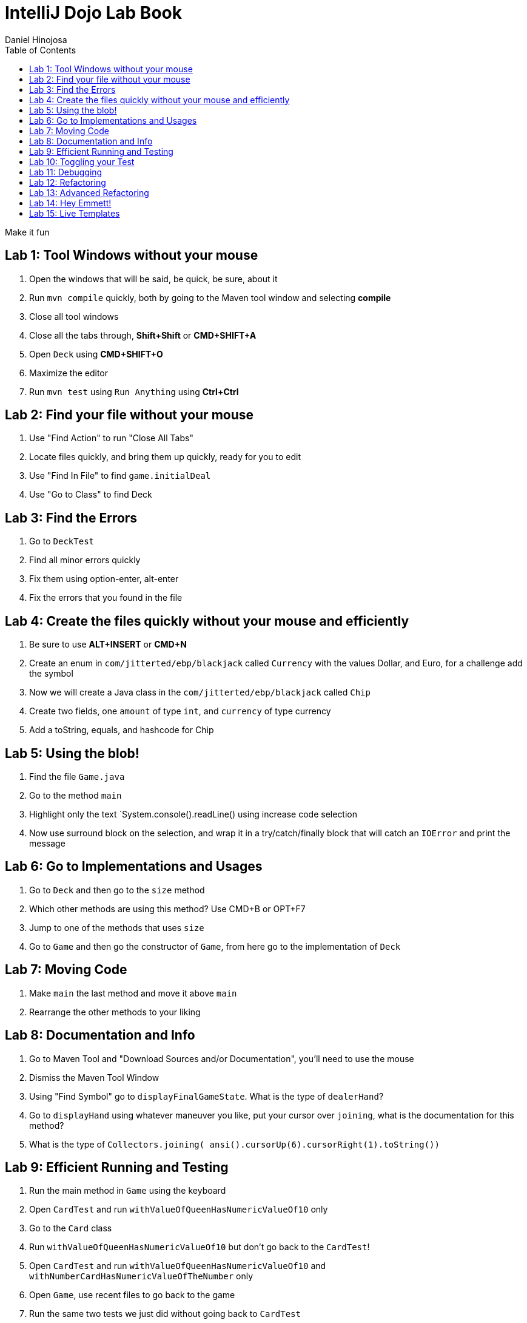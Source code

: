 = IntelliJ Dojo Lab Book
Daniel Hinojosa
:source-highlighter: pygments
:pygments-style: friendly
:icons: font
:imagesdir: ./images
:project-name: advanced_java
:star: *
:starline: *_
:starstar: **
:underscore: _
:toc: left
:backend: revealjs
:customcss: custom.css
:topic: state=title
:icons: font

Make it fun

== Lab 1: Tool Windows without your mouse

. Open the windows that will be said, be quick, be sure, about it
. Run `mvn compile` quickly, both by going to the Maven tool window and selecting *compile*
. Close all tool windows
. Close all the tabs through, *Shift+Shift* or *CMD+SHIFT+A*
. Open `Deck` using *CMD+SHIFT+O*
. Maximize the editor
. Run `mvn test` using `Run Anything` using *Ctrl+Ctrl*

== Lab 2: Find your file without your mouse

. Use "Find Action" to run "Close All Tabs"
. Locate files quickly, and bring them up quickly, ready for you to edit
. Use "Find In File" to find `game.initialDeal`
. Use "Go to Class" to find Deck

== Lab 3: Find the Errors

. Go to `DeckTest`
. Find all minor errors quickly
. Fix them using option-enter, alt-enter
. Fix the errors that you found in the file

== Lab 4: Create the files quickly without your mouse and efficiently

. Be sure to use *ALT+INSERT* or *CMD+N*
. Create an enum in  `com/jitterted/ebp/blackjack` called `Currency` with the values Dollar, and Euro, for a challenge add the symbol
. Now we will create a Java class in the `com/jitterted/ebp/blackjack` called `Chip`
. Create two fields, one `amount` of type `int`, and `currency` of type currency
. Add a toString, equals, and hashcode for Chip

== Lab 5: Using the blob!

. Find the file `Game.java`
. Go to the method `main`
. Highlight only the text `System.console().readLine() using increase code selection
. Now use surround block on the selection, and wrap it in a try/catch/finally block that will catch an `IOError` and print the message

== Lab 6: Go to Implementations and Usages

. Go to `Deck` and then go to the `size` method
. Which other methods are using this method? Use CMD+B or OPT+F7
. Jump to one of the methods that uses `size`
. Go to `Game` and then go the constructor of `Game`, from here go to the implementation of `Deck`

== Lab 7: Moving Code

. Make `main` the last method and move it above `main`
. Rearrange the other methods to your liking

== Lab 8: Documentation and Info

. Go to Maven Tool and "Download Sources and/or Documentation", you'll need to use the mouse
. Dismiss the Maven Tool Window
. Using "Find Symbol" go to `displayFinalGameState`. What is the type of `dealerHand`?
. Go to `displayHand` using whatever maneuver you like, put your cursor over `joining`, what is the documentation for this method?
. What is the type of `Collectors.joining( ansi().cursorUp(6).cursorRight(1).toString())`

== Lab 9: Efficient Running and Testing

. Run the main method in `Game` using the keyboard
. Open `CardTest` and run `withValueOfQueenHasNumericValueOf10` only
. Go to the `Card` class
. Run `withValueOfQueenHasNumericValueOf10` but don't go back to the `CardTest`!
. Open `CardTest` and run `withValueOfQueenHasNumericValueOf10` and `withNumberCardHasNumericValueOfTheNumber` only
. Open `Game`, use recent files to go back to the game
. Run the same two tests we just did without going back to `CardTest`
. Run all the tests in `CardTest`
. Run all the tests in the `com.jitterted.ebp.blackjack`

== Lab 10: Toggling your Test

. Go to `Card` using the toggle
. Go back to `CardTest`
. Go back to `Card`
. Create a test called `WalletTest`, remember *CMD+N*?
. Create a test called `walletHasZeroBalance` and create a `Wallet`

== Lab 11: Debugging

. Go to `HandValueAceTest` and the `handWithOneAce` method
. Put a breakpoint on the `assertThat(game.handValueOf(cards)).isEqualTo(11 + 5);`*CMD+F8*
. Debug the method *CTRL+SHIFT+D*, what are the contents of cards?
. Stop the debugging session
. Remove the breakpoint

. Go to `displayHand` in the most efficient way possible
. Toggle the breakpoint in on the `map` call
. Run the Debugger
. Turn on the Stream Debugger
. View the Stream Debugger

== Lab 12: Refactoring

. Go to initial deal method in main
. Highlight the lines the first round of cards into a method call dealRound in the method using the blob
. Make it so that the it is called twice
. Extract another method in the first part of the main method from `AnsiConsole.systemInstall()` to `Hit Enter to Start` and create a method called display welcome screen 
. View Demo on Refactoring Rank, do the same for Suit!

== Lab 13: Advanced Refactoring

. Move that method to a class
. Use the *Make Static* refactoring
. Static Manuevering to class
. Create a display game, attempt to perform some refactoring for game and move everything that should be in game

== Lab 14: Hey Emmett!

. Open the Emmett cheatsheet: https://docs.emmet.io/cheat-sheet/
. Create a resources folder in `src/main` and add a file called _index.html_
. Create an HTML template using !
. Create a <p> with the content "Favorite Food" follow by an unordered list with 5 li items in whatever format you like listing some of your favorite foods
. Try different combinations
. Find other creative Emmet combinations
. Try your hand at styles by creating styles.css

== Lab 15: Live Templates

. Create a Live template for yourself
. Are there some classes that you create? Perhaps a standard way to do log files?
. How about a fixed thread pool? ExecutorService ec = Executors.newFixedThreadPool(10);

Credit to Ted Young for this wonderful project, https://github.com/tedyoung and https://moretestable.com
